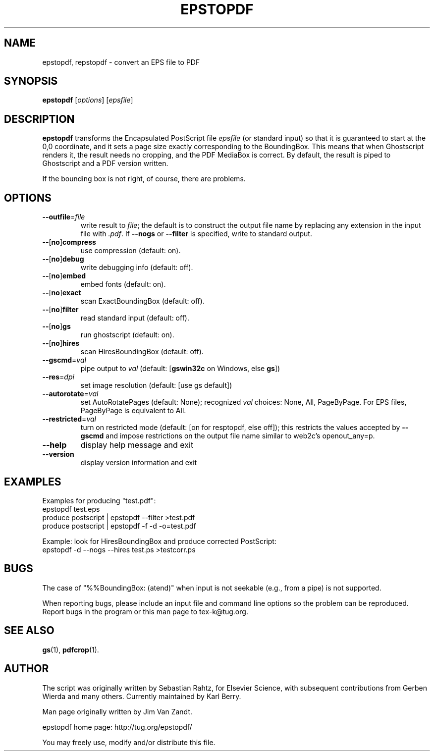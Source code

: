 .TH EPSTOPDF 1 "30 November 2009"
.\" $Id$
.\" man page originally by Jim Van Zandt
.SH NAME
epstopdf, repstopdf \- convert an EPS file to PDF
.SH SYNOPSIS
\fBepstopdf\fP [\fIoptions\fP] [\fIepsfile\fP]
.SH DESCRIPTION
\fBepstopdf\fP transforms the Encapsulated PostScript file \fIepsfile\fP
(or standard input) so that it is guaranteed to start at the 0,0
coordinate, and it sets a page size exactly corresponding to the
BoundingBox.  This means that when Ghostscript renders it, the result
needs no cropping, and the PDF MediaBox is correct.  By default, the
result is piped to Ghostscript and a PDF version written.
.P
If the bounding box is not right, of course, there are problems.
.SH OPTIONS
.IP "\fB--outfile\fP=\fIfile\fP"
write result to \fIfile\fP; the default is to construct the output file
name by replacing any extension in the input file with \fI.pdf\fP.  If
\fB--nogs\fP or \fB--filter\fP is specified, write to standard output.
.IP "\fB--\fP[\fBno\fP]\fBcompress\fP"
use compression (default: on).
.IP "\fB--\fP[\fBno\fP]\fBdebug\fP"
write debugging info (default: off).
.IP "\fB--\fP[\fBno\fP]\fBembed\fP"
embed fonts (default: on).
.IP "\fB--\fP[\fBno\fP]\fBexact\fP"
scan ExactBoundingBox (default: off).
.IP "\fB--\fP[\fBno\fP]\fBfilter\fP"
read standard input (default: off).
.IP "\fB--\fP[\fBno\fP]\fBgs\fP"
run ghostscript (default: on).
.IP "\fB--\fP[\fBno\fP]\fBhires\fP"
scan HiresBoundingBox (default: off).
.IP "\fB--gscmd\fP=\fIval\fP"
pipe output to \fIval\fP (default: [\fBgswin32c\fP on Windows, else \fBgs\fP])
.IP "\fB--res\fP=\fIdpi\fP"
set image resolution (default: [use gs default])
.IP "\fB--autorotate\fP=\fIval\fP"
set AutoRotatePages (default: None); recognized \fIval\fP choices:
None, All, PageByPage.  For EPS files, PageByPage is equivalent to All.
.IP "\fB--restricted\fP=\fIval\fP"
turn on restricted mode (default: [on for resptopdf, else off]);
this restricts the values accepted by \fB--gscmd\fP and impose restrictions
on the output file name similar to web2c's openout_any=p.
.IP "\fB--help\fP
display help message and exit
.IP "\fB--version\fP
display version information and exit
.SH EXAMPLES
Examples for producing "test.pdf":
.nf
epstopdf test.eps
produce postscript | epstopdf --filter >test.pdf
produce postscript | epstopdf -f -d -o=test.pdf

.fi
Example: look for HiresBoundingBox and produce corrected PostScript:
.nf
epstopdf -d --nogs --hires test.ps >testcorr.ps 
.fi
.SH BUGS
The case of "%%BoundingBox: (atend)"
when input is not seekable (e.g., from a pipe) is not supported.
.PP
When reporting bugs, please include an input file and command line
options so the problem can be reproduced.  Report bugs in
the program or this man page to tex-k@tug.org.
.SH SEE ALSO
\fBgs\fP(1),
\fBpdfcrop\fP(1).
.SH AUTHOR
The script was originally written by Sebastian Rahtz, for Elsevier
Science, with subsequent contributions from Gerben Wierda and many
others.  Currently maintained by Karl Berry.
.PP
Man page originally written by Jim Van Zandt.
.PP
epstopdf home page: http://tug.org/epstopdf/
.PP
You may freely use, modify and/or distribute this file.
